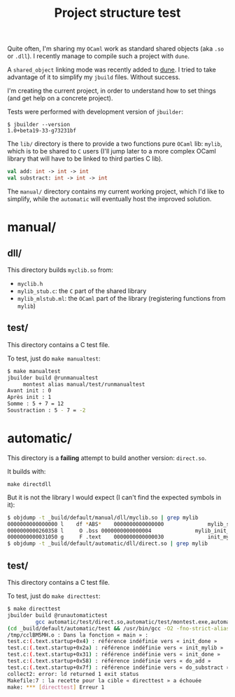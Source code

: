 #+TITLE: Project structure test

Quite often, I'm sharing my =OCaml= work as standard shared objects (aka =.so= or
=.dll=). I recently manage to compile such a project with =dune=.

A ~shared_object~ linking mode was recently added to [[https://github.com/ocaml/dune][dune]]. I tried to take
advantage of it to simplify my =jbuild= files. Without success.

I'm creating the current project, in order to understand how to set things (and
get help on a concrete project).

Tests were performed with development version of =jbuilder=:
: $ jbuilder --version
: 1.0+beta19-33-g73231bf

The =lib/= directory is there to provide a two functions pure =OCaml= lib:
=mylib=, which is to be shared to =C= users (I'll jump later to a more complex
OCaml library that will have to be linked to third parties C lib).

#+NAME: mylib.mli
#+BEGIN_SRC ocaml
val add: int -> int -> int
val substract: int -> int -> int
#+END_SRC

The =manual/= directory contains my current working project, which I'd like to
simplify, while the =automatic= will eventually host the improved solution.

* manual/

** dll/

   This directory builds =myclib.so= from:

   * =myclib.h=
   * =mylib_stub.c=: the =C= part of the shared library
   * =mylib_mlstub.ml=: the =OCaml= part of the library (registering functions
     from  =mylib=)

** test/

   This directory contains a C test file.

   To test, just do ~make manualtest~:
   #+BEGIN_SRC bash
   $ make manualtest
   jbuilder build @runmanualtest
        montest alias manual/test/runmanualtest
   Avant init : 0
   Après init : 1
   Somme : 5 + 7 = 12
   Soustraction : 5 - 7 = -2
   #+END_SRC

* automatic/

  This directory is a *failing* attempt to build another version: ~direct.so~.

  It builds with:
  : make directdll

  But it is not the library I would expect (I can't find the expected symbols in
  it):

  #+BEGIN_SRC bash
  $ objdump -t _build/default/manual/dll/myclib.so | grep mylib
  0000000000000000 l    df *ABS*	0000000000000000              mylib_stub.c
  0000000000260358 l     O .bss	0000000000000004              mylib_init_done
  0000000000031050 g     F .text	0000000000000030              init_mylib
  $ objdump -t _build/default/automatic/dll/direct.so | grep mylib
  #+END_SRC

** test/

   This directory contains a C test file.

   To test, just do ~make directtest~:
   #+BEGIN_SRC bash
$ make directtest
jbuilder build @runautomatictest
         gcc automatic/test/direct.so,automatic/test/montest.exe,automatic/test/myclib.h (exit 1)
(cd _build/default/automatic/test && /usr/bin/gcc -O2 -fno-strict-aliasing -fwrapv -fPIC -o montest.exe -Wl,-rpath,. direct.so test.c)
/tmp/cclBM5MH.o : Dans la fonction « main » :
test.c:(.text.startup+0x4) : référence indéfinie vers « init_done »
test.c:(.text.startup+0x2a) : référence indéfinie vers « init_mylib »
test.c:(.text.startup+0x31) : référence indéfinie vers « init_done »
test.c:(.text.startup+0x58) : référence indéfinie vers « do_add »
test.c:(.text.startup+0x7f) : référence indéfinie vers « do_substract »
collect2: error: ld returned 1 exit status
Makefile:7 : la recette pour la cible « directtest » a échouée
make: *** [directtest] Erreur 1
   #+END_SRC
